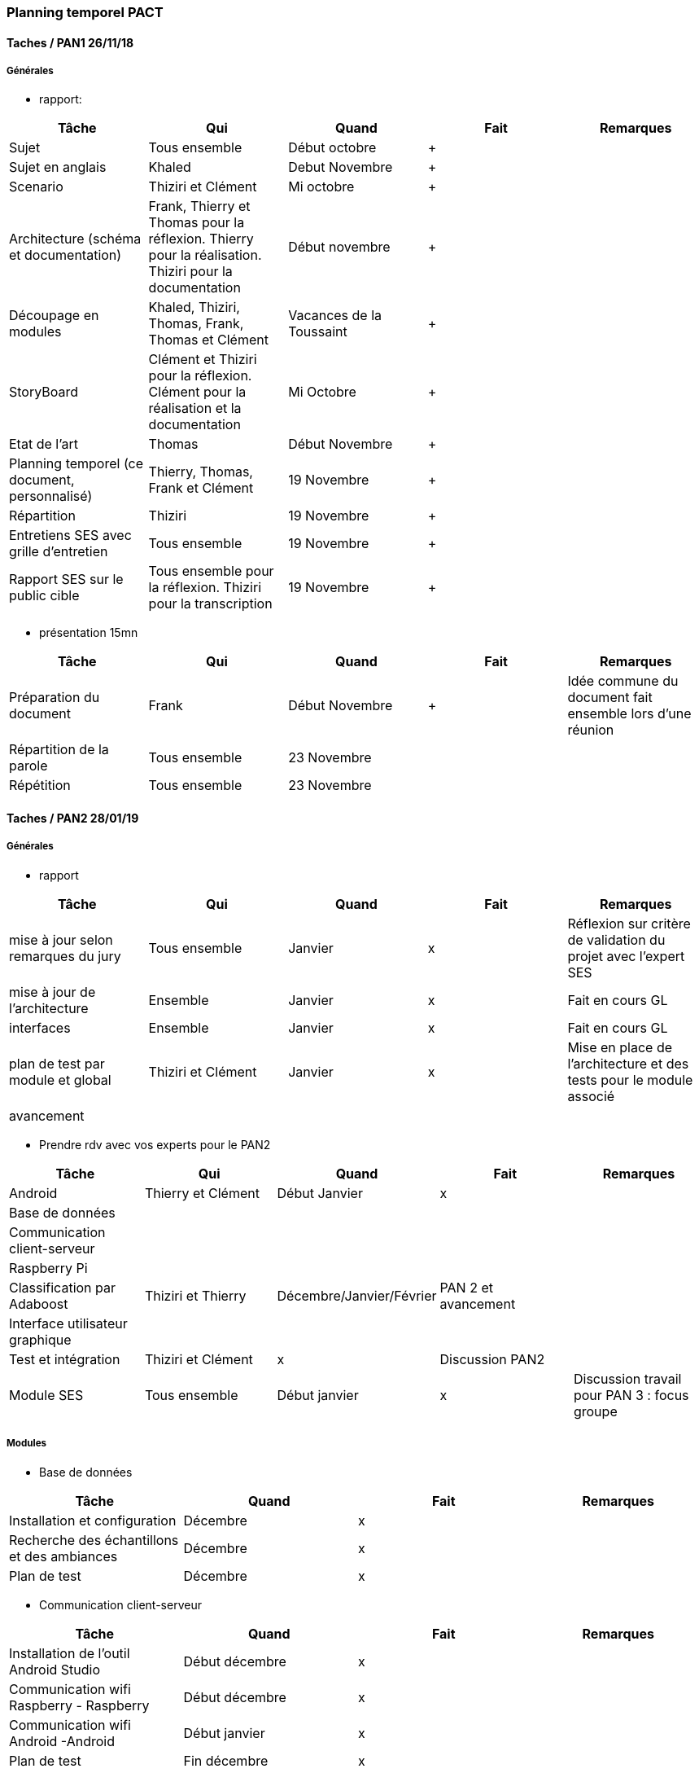 === Planning temporel PACT

==== Taches / PAN1 26/11/18

===== Générales

* rapport:

[cols=",^,^,,",options="header",]
|=====================================================
|Tâche |Qui |Quand |Fait |Remarques
|Sujet | Tous ensemble  | Début octobre |+ |
|Sujet en anglais | Khaled | Debut Novembre |+ |
|Scenario | Thiziri et Clément | Mi octobre |+ |
|Architecture (schéma et documentation) | Frank, Thierry et Thomas pour la réflexion. Thierry pour la réalisation. Thiziri pour la documentation |Début novembre |+ |
|Découpage en modules | Khaled, Thiziri, Thomas, Frank, Thomas et Clément | Vacances de la Toussaint |+ |
|StoryBoard | Clément et Thiziri pour la réflexion. Clément pour la réalisation et la documentation  | Mi Octobre | +|
|Etat de l'art | Thomas  | Début Novembre |+ |
|Planning temporel (ce document, personnalisé) | Thierry, Thomas, Frank et Clément | 19 Novembre  |+ |
|Répartition | Thiziri | 19 Novembre  |+ |
|Entretiens SES avec grille d'entretien | Tous ensemble | 19 Novembre  |+ |
|Rapport SES sur le public cible | Tous ensemble pour la réflexion. Thiziri pour la transcription | 19 Novembre  |+ |


|=====================================================

* présentation 15mn

[cols=",^,^,,",options="header",]
|==================================
|Tâche |Qui |Quand |Fait |Remarques
|Préparation du document | Frank | Début Novembre | + |Idée commune du document fait ensemble lors d'une réunion
|Répartition de la parole | Tous ensemble |23 Novembre | |
|Répétition |Tous ensemble |23 Novembre | |
|==================================

==== Taches / PAN2 28/01/19

===== Générales

* rapport

[cols=",^,^,,",options="header",]
|===========================================
|Tâche |Qui |Quand |Fait |Remarques
|mise à jour selon remarques du jury |Tous ensemble |Janvier | x | Réflexion sur critère de validation du projet avec l'expert SES
|mise à jour de l’architecture | Ensemble | Janvier | x | Fait en cours GL
|interfaces | Ensemble | Janvier | x | Fait en cours GL
|plan de test par module et global | Thiziri et Clément | Janvier | x | Mise en place de l'architecture et des tests pour le module associé
|avancement | | | |
|===========================================

* Prendre rdv avec vos experts pour le PAN2

[cols=",^,^,,",options="header",]
|==================================
|Tâche |Qui |Quand |Fait |Remarques
|Android|Thierry et Clément |Début Janvier | x |
|Base de données||||
|Communication client-serveur||||
|Raspberry Pi||||
|Classification par Adaboost|Thiziri et Thierry|Décembre/Janvier/Février|PAN 2 et avancement|
|Interface utilisateur graphique||||
|Test et intégration|Thiziri et Clément| x | Discussion PAN2|
|Module SES| Tous ensemble | Début janvier| x | Discussion travail pour PAN 3 : focus groupe
|==================================

===== Modules

* Base de données

[cols=",^,^,",options="header",]
|============================================
|Tâche |Quand |Fait |Remarques
|Installation et configuration | Décembre | x |
|Recherche des échantillons et des ambiances | Décembre | x |
|Plan de test | Décembre | x |
|============================================

* Communication client-serveur

[cols=",^,^,",options="header",]
|============================================
|Tâche |Quand |Fait |Remarques
|Installation de l’outil Android Studio |Début décembre| x |
|Communication wifi Raspberry - Raspberry |Début décembre | x |
|Communication wifi Android -Android |Début janvier | x |
|Plan de test | Fin décembre | x |
|============================================

* Raspberry Pi

[cols=",^,^,",options="header",]
|============================================
|Tâche |Quand |Fait |Remarques
|Installation et utilisation du logiciel 3D | Fin décembre | x |
|Implémentation des actionneurs avec un driver | Fin décembre/début janvier | x |
|Plan de test | fin décembre | x |
|============================================

* Classification par Adaboost

[cols=",^,^,",options="header",]
|============================================
|Tâche |Quand |Fait |Remarques
|Vectorisation | Janvier| x |
|Recherche classifieur optimal | Janvier/février| x |
|============================================

* Interface utilisateur graphique Android

[cols=",^,^,",options="header",]
|============================================
|Tâche |Quand |Fait |Remarques
|Installation de l’outil Android Studio | Début décembre| x |
|TP Android | Courant décembre | x |
|Squelette d’application | Janvier | x |
|============================================

* Test et intégration

[cols=",^,^,",options="header",]
|============================================
|Tâche |Quand |Fait |Remarques
|Integration de l'application Android et la MagicBox | | A faire lorsque la box sera créée |
|Plan de test | fin décembre/janvier | x |
|============================================

* Module SES

[cols=",^,^,",options="header",]
|============================================
|Tâche |Quand |Fait |Remarques
|Étude qualitative du lien avec la lecture | Pan 1 | x |
|Focus group: faire réagir notre public cible à une maquette de notre projet | | | Idée de l'organisation connue. Reste l'avancement des modules pour le réaliser.

|============================================

==== Tâches / PAN3 18/03/19

===== Générales

* Matériel de démonstration:

[cols=",^,^,,",options="header",]
|=====================================================
|Tâche |Qui |Quand |Fait |Remarques
|Présentation | Ensemble | mars | x |
|Architecture (schéma et documentation) | Ensemble | mars | x |
|Modules |  |  | |
|Répartition |  | | |

|=====================================================

===== Modules

* Base de données

[cols=",^,^,",options="header",]
|============================================
|Tâche |Quand |Fait |Remarques
|Ajout des nouvelles ambiances  | Fin février| x |
|Mise en place d'un serveur en ligne avec capacité de stockage| début mars | x |
|Utilisation du classifieur par le serveur| mars | x |
|Communication du serveur avec Android | mars | x |
|============================================

* Communication client-serveur

[cols=",^,^,",options="header",]
|============================================
|Tâche |Quand |Fait |Remarques
|Communication wifi Raspberry - Android |Février | x |Envoi de musique en streaming
|Plan de test | février | x |
|Communication entre le serveur et l'application par sockets | mars | x |
|============================================

* Raspberry Pi

[cols=",^,^,",options="header",]
|============================================
|Tâche |Quand |Fait |Remarques
|Impression du boîte 3D pour la Magic Box |Février | x |
|Implémentation du système d'odeurs | mars | x |
|Mise en place de hauts parleurs commandés en bluetooth | mars | x |

|============================================

* Classification par Adaboost

[cols=",^,^,",options="header",]
|============================================
|Tâche |Quand |Fait |Remarques
|Test de méthodes de classification |Début mars | x |
|Communication avec le serveur | mars | x |
|Amélioration de l'apprentissage du classifieur | mars | en cours |

|============================================

* Interface utilisateur graphique Android

[cols=",^,^,",options="header",]
|============================================
|Tâche |Quand |Fait |Remarques
|Liaison de différentes parties de l'Interface|Fin février | |
|============================================

* Test et intégration

[cols=",^,^,",options="header",]
|============================================
|Tâche |Quand |Fait |Remarques
|Plan de test | Courant Janvier | x |
|Automatisation des tests | mars | x |
|Réalisation des tests | mars/avril | en cours |

|============================================

* Module SES

[cols=",^,^,",options="header",]
|============================================
|Tâche |Quand |Fait |Remarques
|Mise en place du focus group | | en cours | 
|============================================

==== Tâches / PAN4 20/05/19

====== Générales


* poster pour le stand
* présentation 4 slides
* rapport: avancement, rapports de test


[cols=",^,^,,",options="header",]
|=====================================================
|Tâche |Qui |Quand |Fait |Remarques
|Présentation | Thierry | 8 mai | x |
|Poster | Thierry | 12 mai | x | Voir la version imprimée par le groupe
|rapport de tests | Clément | avril | x |
|=====================================================


===== Modules

* Base de données

[cols=",^,^,",options="header",]
|============================================
|Tâche |Quand |Fait |Remarques
|Plan de test | Début avril | x | Données traitées et testées 
|============================================

* Communication client-serveur

[cols=",^,^,",options="header",]
|============================================
|Tâche |Quand |Fait |Remarques
|Transfert de musique et données de commmande pour les actionneurs | Fin avril| |
|============================================

* Raspberry Pi

[cols=",^,^,",options="header",]
|============================================
|Tâche |Quand |Fait |Remarques
|Impression du boîte 3D pour la Magic Box | | |
|Implémentation du système d'odeurs | | |
|============================================

* Classification par Adaboost

[cols=",^,^,",options="header",]
|============================================
|Tâche |Quand |Fait |Remarques
|Création d'un arbre de décisions | Mars | x | On passe à un taux de réussite de 41%
|Transformation de l'arbre "effeuillage" | Avril | x | Il faut bien penser à compresser les données
|Création d'un classificateur final utilisant l'abre de décision précédent et des classificateurs binaires | Mai | x | Les tests ne sont pas possibles sur nos ordinateurs personnels
|============================================

* Interface utilisateur graphique Android

[cols=",^,^,",options="header",]
|============================================
|Tâche |Quand |Fait |Remarques
|Application complète fonctionnel | 15 Mai | x | 
|============================================

* Test et intégration

[cols=",^,^,",options="header",]
|============================================
|Tâche |Quand |Fait |Remarques
|Test du projet en différentes situations |A partir de début Avril| x |
|============================================

* Module SES

[cols=",^,^,",options="header",]
|============================================
|Tâche |Quand |Fait |Remarques
|Focus Group | Avril | x | 10 personnes interrogées 
|============================================
